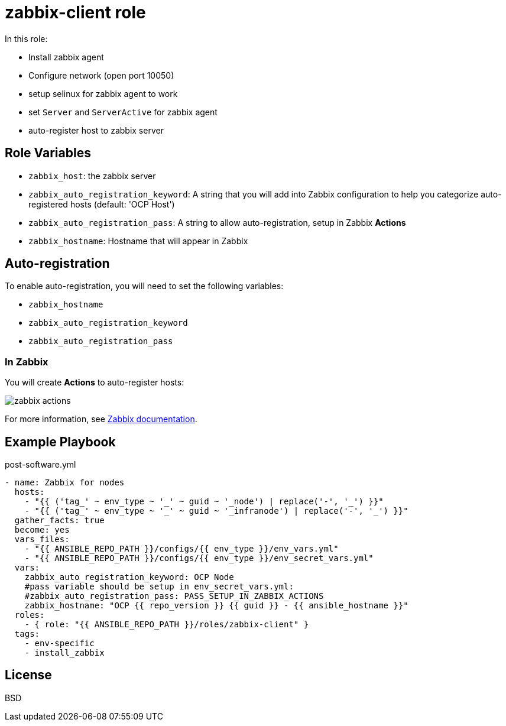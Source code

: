 = zabbix-client role

In this role:

- Install zabbix agent
- Configure network (open port 10050)
- setup selinux for zabbix agent to work
- set `Server` and `ServerActive` for zabbix agent
- auto-register host to zabbix server

// == Requirements
// 
// Any pre-requisites that may not be covered by Ansible itself or the role should be mentioned here. For instance, if the role uses the EC2 module, it may be a good idea to mention in this section that the boto package is required.

== Role Variables

- `zabbix_host`: the zabbix server
- `zabbix_auto_registration_keyword`: A string that you will add into Zabbix configuration to help you categorize auto-registered hosts  (default: 'OCP Host')
- `zabbix_auto_registration_pass`: A string to allow auto-registration, setup in Zabbix *Actions*
- `zabbix_hostname`: Hostname that will appear in Zabbix

== Auto-registration

To enable auto-registration, you will need to set the following variables:

- `zabbix_hostname`
- `zabbix_auto_registration_keyword`
- `zabbix_auto_registration_pass`

=== In Zabbix

You will create *Actions* to auto-register hosts:

image::zabbix_actions.png[zabbix actions]

For more information, see https://www.zabbix.com/documentation/3.2/manual/discovery/auto_registration[Zabbix documentation].

== Example Playbook

.post-software.yml
----
- name: Zabbix for nodes
  hosts:
    - "{{ ('tag_' ~ env_type ~ '_' ~ guid ~ '_node') | replace('-', '_') }}"
    - "{{ ('tag_' ~ env_type ~ '_' ~ guid ~ '_infranode') | replace('-', '_') }}"
  gather_facts: true
  become: yes
  vars_files:
    - "{{ ANSIBLE_REPO_PATH }}/configs/{{ env_type }}/env_vars.yml"
    - "{{ ANSIBLE_REPO_PATH }}/configs/{{ env_type }}/env_secret_vars.yml"
  vars:
    zabbix_auto_registration_keyword: OCP Node
    #pass variable should be setup in env_secret_vars.yml:
    #zabbix_auto_registration_pass: PASS_SETUP_IN_ZABBIX_ACTIONS
    zabbix_hostname: "OCP {{ repo_version }} {{ guid }} - {{ ansible_hostname }}"
  roles:
    - { role: "{{ ANSIBLE_REPO_PATH }}/roles/zabbix-client" }
  tags:
    - env-specific
    - install_zabbix
----

License
-------

BSD

// Author Information
// ------------------
// 
// An optional section for the role authors to include contact information, or a website (HTML is not allowed).
